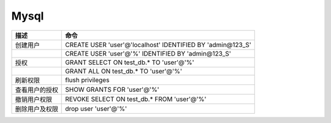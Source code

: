 Mysql
=====

+----------------------------+--------------------------------------------------------------------------+
| 描述                       | 命令                                                                     |
+============================+==========================================================================+
| 创建用户                   | CREATE USER 'user'\@'localhost' IDENTIFIED BY 'admin\@123_S'             |
+----------------------------+--------------------------------------------------------------------------+
|                            | CREATE USER 'user'\@'%' IDENTIFIED BY 'admin\@123_S'                     |
+----------------------------+--------------------------------------------------------------------------+
| 授权                       | GRANT SELECT ON test_db.\* TO 'user'\@'%'                                |
+----------------------------+--------------------------------------------------------------------------+
|                            | GRANT ALL ON test_db.\* TO 'user'\@'%'                                   |
+----------------------------+--------------------------------------------------------------------------+
| 刷新权限                   | flush privileges                                                         |
+----------------------------+--------------------------------------------------------------------------+
| 查看用户的授权             | SHOW GRANTS FOR 'user'\@'%'                                              |
+----------------------------+--------------------------------------------------------------------------+
| 撤销用户权限               | REVOKE SELECT ON test_db.\* FROM 'user'\@'%'                             |
+----------------------------+--------------------------------------------------------------------------+
| 删除用户及权限             | drop user 'user'\@'%'                                                    |
+----------------------------+--------------------------------------------------------------------------+
